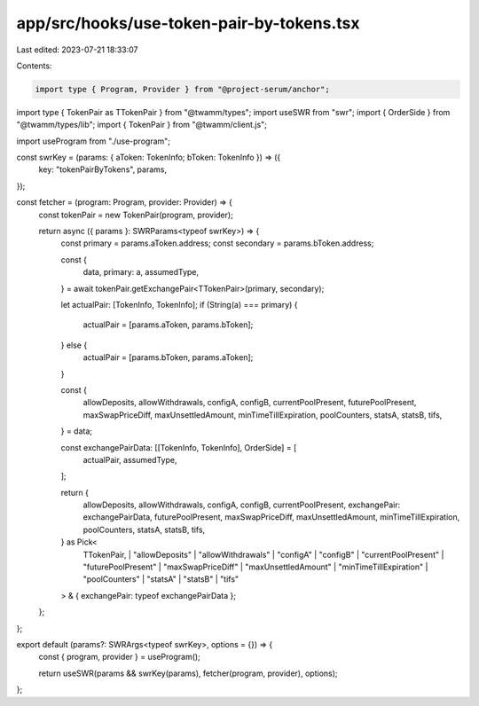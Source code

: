 app/src/hooks/use-token-pair-by-tokens.tsx
==========================================

Last edited: 2023-07-21 18:33:07

Contents:

.. code-block:: tsx

    import type { Program, Provider } from "@project-serum/anchor";
import type { TokenPair as TTokenPair } from "@twamm/types";
import useSWR from "swr";
import { OrderSide } from "@twamm/types/lib";
import { TokenPair } from "@twamm/client.js";

import useProgram from "./use-program";

const swrKey = (params: { aToken: TokenInfo; bToken: TokenInfo }) => ({
  key: "tokenPairByTokens",
  params,
});

const fetcher = (program: Program, provider: Provider) => {
  const tokenPair = new TokenPair(program, provider);

  return async ({ params }: SWRParams<typeof swrKey>) => {
    const primary = params.aToken.address;
    const secondary = params.bToken.address;

    const {
      data,
      primary: a,
      assumedType,
    } = await tokenPair.getExchangePair<TTokenPair>(primary, secondary);

    let actualPair: [TokenInfo, TokenInfo];
    if (String(a) === primary) {
      actualPair = [params.aToken, params.bToken];
    } else {
      actualPair = [params.bToken, params.aToken];
    }

    const {
      allowDeposits,
      allowWithdrawals,
      configA,
      configB,
      currentPoolPresent,
      futurePoolPresent,
      maxSwapPriceDiff,
      maxUnsettledAmount,
      minTimeTillExpiration,
      poolCounters,
      statsA,
      statsB,
      tifs,
    } = data;

    const exchangePairData: [[TokenInfo, TokenInfo], OrderSide] = [
      actualPair,
      assumedType,
    ];

    return {
      allowDeposits,
      allowWithdrawals,
      configA,
      configB,
      currentPoolPresent,
      exchangePair: exchangePairData,
      futurePoolPresent,
      maxSwapPriceDiff,
      maxUnsettledAmount,
      minTimeTillExpiration,
      poolCounters,
      statsA,
      statsB,
      tifs,
    } as Pick<
      TTokenPair,
      | "allowDeposits"
      | "allowWithdrawals"
      | "configA"
      | "configB"
      | "currentPoolPresent"
      | "futurePoolPresent"
      | "maxSwapPriceDiff"
      | "maxUnsettledAmount"
      | "minTimeTillExpiration"
      | "poolCounters"
      | "statsA"
      | "statsB"
      | "tifs"
    > & { exchangePair: typeof exchangePairData };
  };
};

export default (params?: SWRArgs<typeof swrKey>, options = {}) => {
  const { program, provider } = useProgram();

  return useSWR(params && swrKey(params), fetcher(program, provider), options);
};


